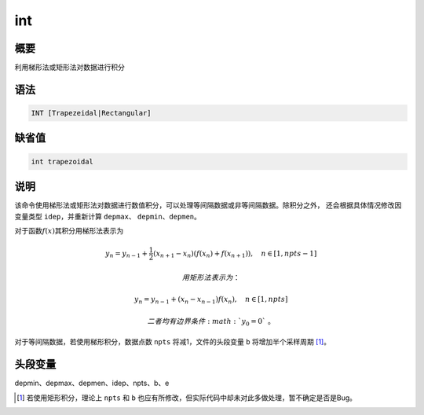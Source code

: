 int
===

概要
----

利用梯形法或矩形法对数据进行积分

语法
----

.. code:: bash

    INT [Trapezeidal|Rectangular]

缺省值
------

.. code:: bash

    int trapezoidal

说明
----

该命令使用梯形法或矩形法对数据进行数值积分，可以处理等间隔数据或非等间隔数据。除积分之外，
还会根据具体情况修改因变量类型 ``idep``\ ，并重新计算 ``depmax``\ 、
``depmin``\ 、\ ``depmen``\ 。

对于函数\ :math:`f(x)`\ 其积分用梯形法表示为

.. math:: y_n = y_{n-1} + \frac{1}{2}(x_{n+1}-x_n) (f(x_n)+f(x_{n+1})), \quad n\in[1,npts-1]

 用矩形法表示为：

.. math:: y_n = y_{n-1} + (x_n-x_{n-1})f(x_n), \quad n\in[1,npts]

 二者均有边界条件\ :math:`y_0=0`\ 。

对于等间隔数据，若使用梯形积分，数据点数 ``npts`` 将减1，文件的头段变量
``b`` 将增加半个采样周期 [1]_。

头段变量
--------

depmin、depmax、depmen、idep、npts、b、e

.. [1]
   若使用矩形积分，理论上 ``npts`` 和 ``b``
   也应有所修改，但实际代码中却未对此多做处理，暂不确定是否是Bug。
